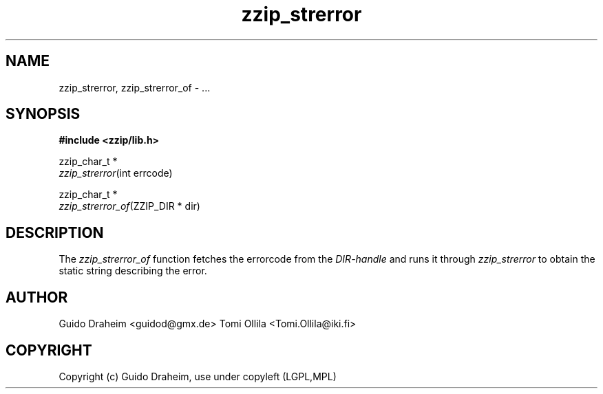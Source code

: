 .TH "zzip_strerror" "3" "0\&.13\&.69" "zziplib" "zziplib Function List"
.ie \n(.g .ds Aq \(aq
.el        .ds Aq 
.nh
.ad l
.SH "NAME"
zzip_strerror, zzip_strerror_of \- \&.\&.\&. 
.SH "SYNOPSIS"
.sp
.nf
.B "#include <zzip/lib\&.h>"
.B ""
.sp
zzip_char_t *
\fIzzip_strerror\fR(int errcode)

zzip_char_t *
\fIzzip_strerror_of\fR(ZZIP_DIR * dir)


.fi
.sp
.SH "DESCRIPTION"
 The \fIzzip_strerror_of\fP function fetches the errorcode from the \fIDIR-handle\fP and runs it through \fIzzip_strerror\fP to obtain the static string describing the error.  
.sp
.sp
.SH "AUTHOR"
 Guido Draheim <guidod@gmx.de> Tomi Ollila <Tomi.Ollila@iki.fi> 
.sp
.sp
.SH "COPYRIGHT"
 Copyright (c) Guido Draheim, use under copyleft (LGPL,MPL)  
.sp
.sp
